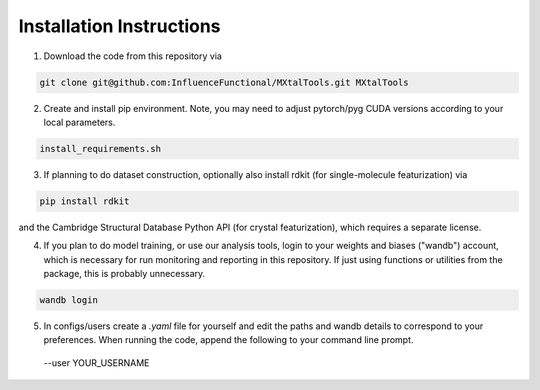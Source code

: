 Installation Instructions
=========================

1. Download the code from this repository via

.. code-block:: bash

 git clone git@github.com:InfluenceFunctional/MXtalTools.git MXtalTools

2. Create and install pip environment. Note, you may need to adjust pytorch/pyg CUDA versions according to your local parameters.

.. code-block:: bash

 install_requirements.sh

3. If planning to do dataset construction, optionally also install rdkit (for single-molecule featurization) via

.. code-block:: bash

 pip install rdkit

and the Cambridge Structural Database Python API (for crystal featurization), which requires a separate license.

4. If you plan to do model training, or use our analysis tools, login to your weights and biases ("wandb") account, which is necessary for run monitoring and reporting in this repository. If just using functions or utilities from the package, this is probably unnecessary.

.. code-block:: bash

 wandb login

5. In configs/users create a *.yaml* file for yourself and edit the paths and wandb details to correspond to your preferences. When running the code, append the following to your command line prompt.

 --user YOUR_USERNAME
